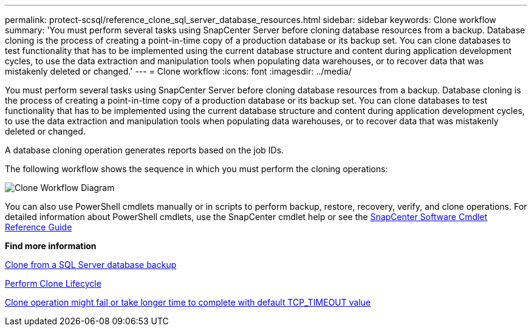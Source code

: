 ---
permalink: protect-scsql/reference_clone_sql_server_database_resources.html
sidebar: sidebar
keywords: Clone workflow
summary: 'You must perform several tasks using SnapCenter Server before cloning database resources from a backup. Database cloning is the process of creating a point-in-time copy of a production database or its backup set. You can clone databases to test functionality that has to be implemented using the current database structure and content during application development cycles, to use the data extraction and manipulation tools when populating data warehouses, or to recover data that was mistakenly deleted or changed.'
---
= Clone workflow
:icons: font
:imagesdir: ../media/

[.lead]
You must perform several tasks using SnapCenter Server before cloning database resources from a backup. Database cloning is the process of creating a point-in-time copy of a production database or its backup set. You can clone databases to test functionality that has to be implemented using the current database structure and content during application development cycles, to use the data extraction and manipulation tools when populating data warehouses, or to recover data that was mistakenly deleted or changed.

A database cloning operation generates reports based on the job IDs.

The following workflow shows the sequence in which you must perform the cloning operations:

image::../media/scsql_clone_workflow.png[Clone Workflow Diagram]

You can also use PowerShell cmdlets manually or in scripts to perform backup, restore, recovery, verify, and clone operations. For detailed information about PowerShell cmdlets, use the SnapCenter cmdlet help or see the https://library.netapp.com/ecm/ecm_download_file/ECMLP3323469[SnapCenter Software Cmdlet Reference Guide]

*Find more information*

link:task_clone_from_a_sql_server_database_backup.html[Clone from a SQL Server database backup]

link:task_perform_clone_lifecycle_management.html[Perform Clone Lifecycle]

link:https://kb.netapp.com/Advice_and_Troubleshooting/Data_Protection_and_Security/SnapCenter/Clone_operation_might_fail_or_take_longer_time_to_complete_with_default_TCP_TIMEOUT_value[Clone operation might fail or take longer time to complete with default TCP_TIMEOUT value]

